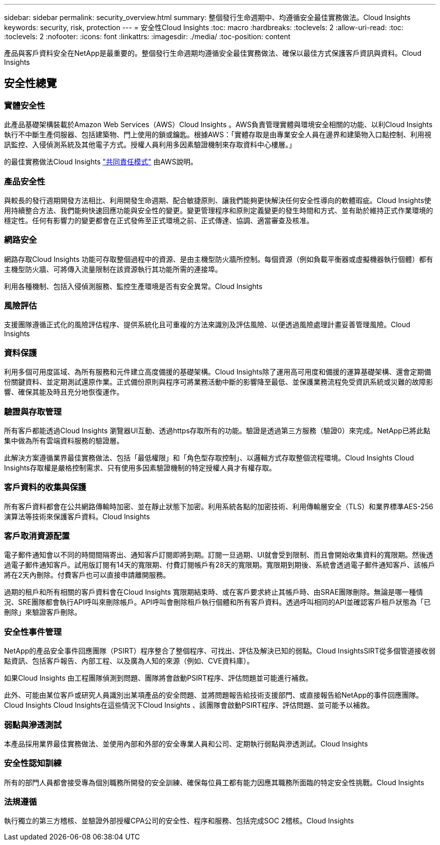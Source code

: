 ---
sidebar: sidebar 
permalink: security_overview.html 
summary: 整個發行生命週期中、均遵循安全最佳實務做法。Cloud Insights 
keywords: security, risk, protection 
---
= 安全性Cloud Insights
:toc: macro
:hardbreaks:
:toclevels: 2
:allow-uri-read: 
:toc: 
:toclevels: 2
:nofooter: 
:icons: font
:linkattrs: 
:imagesdir: ./media/
:toc-position: content


[role="lead"]
產品與客戶資料安全在NetApp是最重要的。整個發行生命週期均遵循安全最佳實務做法、確保以最佳方式保護客戶資訊與資料。Cloud Insights



== 安全性總覽



=== 實體安全性

此產品基礎架構裝載於Amazon Web Services（AWS）Cloud Insights 。AWS負責管理實體與環境安全相關的功能、以利Cloud Insights 執行不中斷生產伺服器、包括建築物、門上使用的鎖或鑰匙。根據AWS：「實體存取是由專業安全人員在邊界和建築物入口點控制、利用視訊監控、入侵偵測系統及其他電子方式。授權人員利用多因素驗證機制來存取資料中心樓層。」

的最佳實務做法Cloud Insights link:https://aws.amazon.com/compliance/shared-responsibility-model/["共同責任模式"] 由AWS說明。



=== 產品安全性

與較長的發行週期開發方法相比、利用開發生命週期、配合敏捷原則、讓我們能夠更快解決任何安全性導向的軟體瑕疵。Cloud Insights使用持續整合方法、我們能夠快速回應功能與安全性的變更。變更管理程序和原則定義變更的發生時間和方式、並有助於維持正式作業環境的穩定性。任何有影響力的變更都會在正式發佈至正式環境之前、正式傳達、協調、適當審查及核准。



=== 網路安全

網路存取Cloud Insights 功能可存取整個過程中的資源、是由主機型防火牆所控制。每個資源（例如負載平衡器或虛擬機器執行個體）都有主機型防火牆、可將傳入流量限制在該資源執行其功能所需的連接埠。

利用各種機制、包括入侵偵測服務、監控生產環境是否有安全異常。Cloud Insights



=== 風險評估

支援團隊遵循正式化的風險評估程序、提供系統化且可重複的方法來識別及評估風險、以便透過風險處理計畫妥善管理風險。Cloud Insights



=== 資料保護

利用多個可用度區域、為所有服務和元件建立高度備援的基礎架構。Cloud Insights除了運用高可用度和備援的運算基礎架構、還會定期備份關鍵資料、並定期測試還原作業。正式備份原則與程序可將業務活動中斷的影響降至最低、並保護業務流程免受資訊系統或災難的故障影響、確保其能及時且充分地恢復運作。



=== 驗證與存取管理

所有客戶都能透過Cloud Insights 瀏覽器UI互動、透過https存取所有的功能。驗證是透過第三方服務（驗證0）來完成。NetApp已將此點集中做為所有雲端資料服務的驗證層。

此解決方案遵循業界最佳實務做法、包括「最低權限」和「角色型存取控制」、以邏輯方式存取整個流程環境。Cloud Insights Cloud Insights存取權是嚴格控制需求、只有使用多因素驗證機制的特定授權人員才有權存取。



=== 客戶資料的收集與保護

所有客戶資料都會在公共網路傳輸時加密、並在靜止狀態下加密。利用系統各點的加密技術、利用傳輸層安全（TLS）和業界標準AES-256演算法等技術來保護客戶資料。Cloud Insights



=== 客戶取消資源配置

電子郵件通知會以不同的時間間隔寄出、通知客戶訂閱即將到期。訂閱一旦過期、UI就會受到限制、而且會開始收集資料的寬限期。然後透過電子郵件通知客戶。試用版訂閱有14天的寬限期、付費訂閱帳戶有28天的寬限期。寬限期到期後、系統會透過電子郵件通知客戶、該帳戶將在2天內刪除。付費客戶也可以直接申請離開服務。

過期的租戶和所有相關的客戶資料會在Cloud Insights 寬限期結束時、或在客戶要求終止其帳戶時、由SRAE團隊刪除。無論是哪一種情況、SRE團隊都會執行API呼叫來刪除帳戶。API呼叫會刪除租戶執行個體和所有客戶資料。透過呼叫相同的API並確認客戶租戶狀態為「已刪除」來驗證客戶刪除。



=== 安全性事件管理

NetApp的產品安全事件回應團隊（PSIRT）程序整合了整個程序、可找出、評估及解決已知的弱點。Cloud InsightsSIRT從多個管道接收弱點資訊、包括客戶報告、內部工程、以及廣為人知的來源（例如、CVE資料庫）。

如果Cloud Insights 由工程團隊偵測到問題、團隊將會啟動PSIRT程序、評估問題並可能進行補救。

此外、可能由某位客戶或研究人員識別出某項產品的安全問題、並將問題報告給技術支援部門、或直接報告給NetApp的事件回應團隊。Cloud Insights Cloud Insights在這些情況下Cloud Insights 、該團隊會啟動PSIRT程序、評估問題、並可能予以補救。



=== 弱點與滲透測試

本產品採用業界最佳實務做法、並使用內部和外部的安全專業人員和公司、定期執行弱點與滲透測試。Cloud Insights



=== 安全性認知訓練

所有的部門人員都會接受專為個別職務所開發的安全訓練、確保每位員工都有能力因應其職務所面臨的特定安全性挑戰。Cloud Insights



=== 法規遵循

執行獨立的第三方稽核、並驗證外部授權CPA公司的安全性、程序和服務、包括完成SOC 2稽核。Cloud Insights
